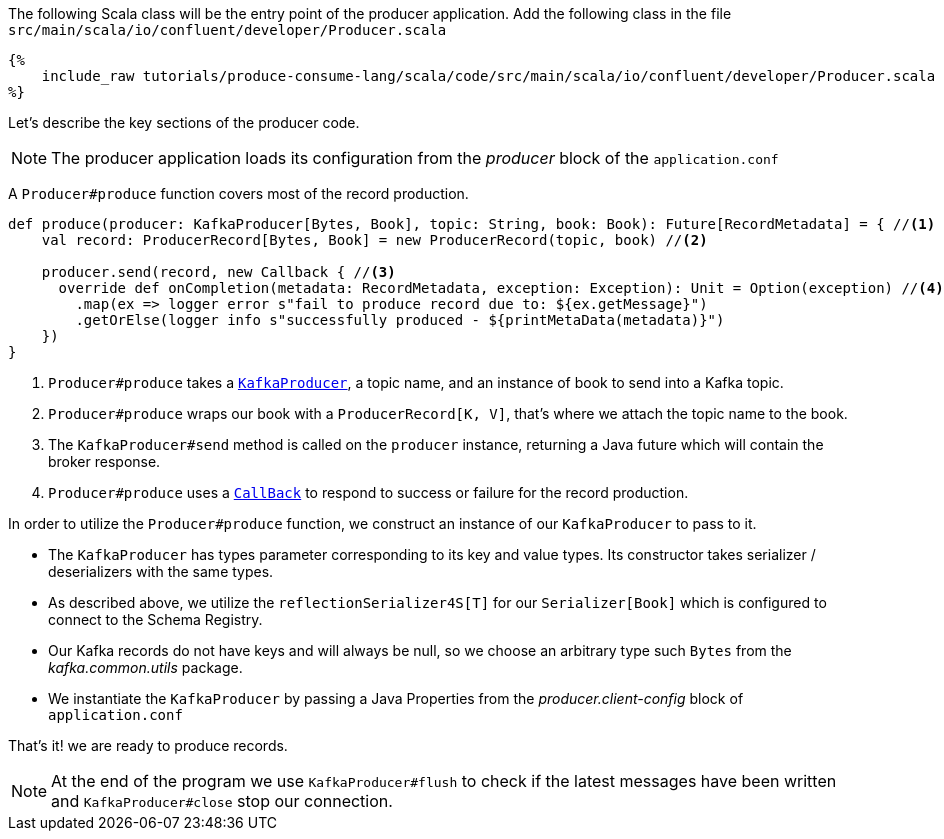The following Scala class will be the entry point of the producer application.
Add the following class in the file `src/main/scala/io/confluent/developer/Producer.scala`

+++++
<pre class="snippet"><code class="java">{%
    include_raw tutorials/produce-consume-lang/scala/code/src/main/scala/io/confluent/developer/Producer.scala
%}</code></pre>
+++++

Let's describe the key sections of the producer code.

NOTE: The producer application loads its configuration from the _producer_ block of the `application.conf`

A `Producer#produce` function covers most of the record production.

[source,scala]
----
def produce(producer: KafkaProducer[Bytes, Book], topic: String, book: Book): Future[RecordMetadata] = { //<1>
    val record: ProducerRecord[Bytes, Book] = new ProducerRecord(topic, book) //<2>

    producer.send(record, new Callback { //<3>
      override def onCompletion(metadata: RecordMetadata, exception: Exception): Unit = Option(exception) //<4>
        .map(ex => logger error s"fail to produce record due to: ${ex.getMessage}")
        .getOrElse(logger info s"successfully produced - ${printMetaData(metadata)}")
    })
}
----

<1> `Producer#produce` takes a
`https://kafka.apache.org/25/javadoc/index.html?org/apache/kafka/clients/producer/KafkaProducer.html[KafkaProducer]`,
a topic name, and an instance of book to send into a Kafka topic.

<2> `Producer#produce` wraps our book with a `ProducerRecord[K, V]`, that's where we attach the topic name to the book.

<3> The `KafkaProducer#send` method  is called on the `producer` instance, returning a Java future which will
contain the broker response.

<4> `Producer#produce` uses a
`https://kafka.apache.org/25/javadoc/index.html?org/apache/kafka/clients/producer/KafkaProducer.html[CallBack]`
to respond to success or failure for the record production.

In order to utilize the `Producer#produce` function, we construct an instance of our `KafkaProducer` to pass to it.

- The `KafkaProducer` has types parameter corresponding to its key and value types. Its constructor takes
serializer / deserializers with the same types.

- As described above, we utilize the `reflectionSerializer4S[T]` for our `Serializer[Book]` which is configured to
connect to the Schema Registry.

- Our Kafka records do not have keys and will always be null, so we choose an arbitrary type such `Bytes`
from the _kafka.common.utils_ package.

- We instantiate the `KafkaProducer` by passing a Java Properties from the _producer.client-config_ block of
`application.conf`

That's it! we are ready to produce records.

NOTE: At the end of the program we use `KafkaProducer#flush` to check
if the latest messages have been written and `KafkaProducer#close` stop our connection.
